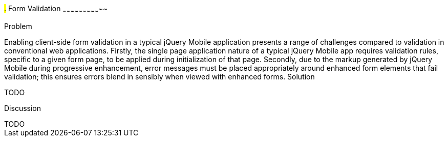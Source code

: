 ////

Author: Anu Shahi <anu.shahi@gmail.com>

Notes:

* Code example should demonstrate form submission after successful validation before navigating back to start page.  

////

#.# Form Validation
~~~~~~~~~~~~~~~~~~~~~~~~~~~~~

Problem
+++++++++++++++++++++++++++++

Enabling client-side form validation in a typical jQuery Mobile application presents a range of challenges compared to validation in conventional web applications. Firstly, the single page application nature of a typical jQuery Mobile app requires validation rules, specific to a given form page, to be applied during initialization of that page.  Secondly, due to the markup generated by jQuery Mobile during progressive enhancement, error messages must be placed appropriately around enhanced form elements that fail validation; this ensures errors blend in sensibly when viewed with enhanced forms.


Solution
+++++++++++++++++++++++++++++
TODO


Discussion
+++++++++++++++++++++++++++++
TODO

